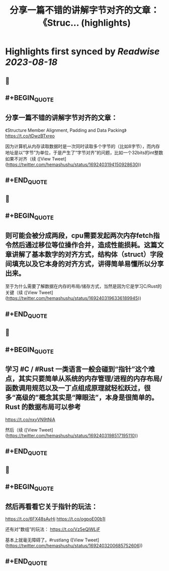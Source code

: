 :PROPERTIES:
:title: 分享一篇不错的讲解字节对齐的文章： 《Struc... (highlights)
:END:

:PROPERTIES:
:author: [[hemashushu on Twitter]]
:full-title: "分享一篇不错的讲解字节对齐的文章： 《Struc..."
:category: [[tweets]]
:url: https://twitter.com/hemashushu/status/1692403194150928630
:END:

* Highlights first synced by [[Readwise]] [[2023-08-18]]
** 📌
** #+BEGIN_QUOTE
** 分享一篇不错的讲解字节对齐的文章：
《Structure Member Alignment, Padding and Data Packing》
https://t.co/tDwzBTxreo

因为计算机从内存读取数据时是一次同时读取多个字节的（比如8字节），而内存地址是以“字节”为单位，于是产生了“字节对齐”的问题，比如一个32bits的int整数如果不对齐（续  ([View Tweet](https://twitter.com/hemashushu/status/1692403194150928630))
** #+END_QUOTE
** 📌
** #+BEGIN_QUOTE
** 则可能会被分成两段，cpu需要发起两次内存fetch指令然后通过移位等位操作合并，造成性能损耗。这篇文章讲解了基本数字的对齐方式，结构体（struct）字段间填充以及它本身的对齐方式，讲得简单易懂所以分享出来。

至于为什么需要了解数据在内存的布局/储存方式，当然是因为它是学习C/Rust的关键（续  ([View Tweet](https://twitter.com/hemashushu/status/1692403196336189945))
** #+END_QUOTE
** 📌
** #+BEGIN_QUOTE
** 学习 #C / #Rust 一类语言一般会碰到“指针”这个难点，其实只要简单从系统的内存管理/进程的内存布局/函数调用规范以及一丁点组成原理就轻松跃过，很多“高级的”概念其实是“障眼法”，本身是很简单的。Rust 的数据布局可以参考
https://t.co/nxyVN9tNiA

然后（续  ([View Tweet](https://twitter.com/hemashushu/status/1692403198517195110))
** #+END_QUOTE
** 📌
** #+BEGIN_QUOTE
** 然后再看看它关于指针的玩法：
https://t.co/6FX48sAvHi
https://t.co/ogpoE00b1I

还有对“数组”的玩法：
https://t.co/Vz5eQIWLjF

基本上就毫无障碍了。#rustlang  ([View Tweet](https://twitter.com/hemashushu/status/1692403200685752606))
** #+END_QUOTE